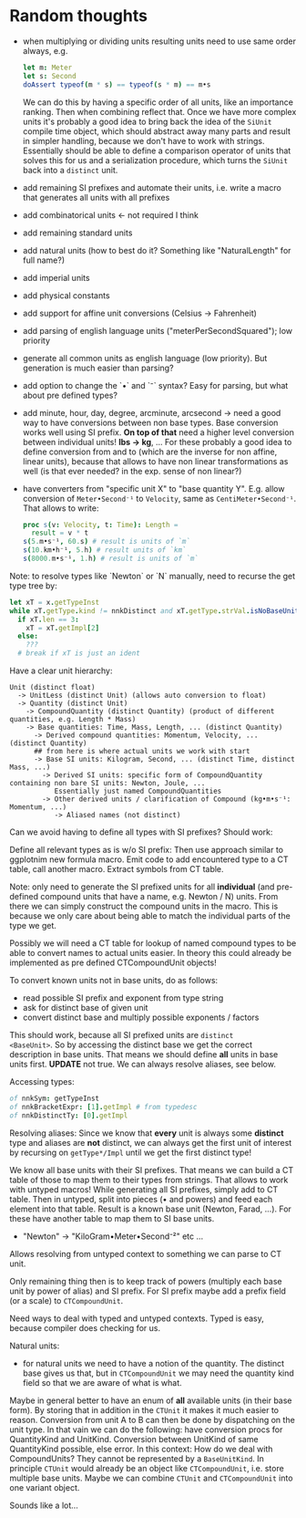 * Random thoughts

- when multiplying or dividing units resulting units need to use same
  order always, e.g.
  #+begin_src nim
  let m: Meter
  let s: Second
  doAssert typeof(m * s) == typeof(s * m) == m•s
  #+end_src
  We can do this by having a specific order of all units, like an
  importance ranking. Then when combining reflect that.
  Once we have more complex units it's probably a good idea to bring
  back the idea of the =SiUnit= compile time object, which should
  abstract away many parts and result in simpler handling, because we
  don't have to work with strings. Essentially should be able to
  define a comparison operator of units that solves this for us and a
  serialization procedure, which turns the =SiUnit= back into a
  =distinct= unit.
- add remaining SI prefixes and automate their units, i.e. write a
  macro that generates all units with all prefixes
- add combinatorical units <- not required I think
- add remaining standard units 
- add natural units (how to best do it? Something like "NaturalLength"
  for full name?)
- add imperial units
- add physical constants
- add support for affine unit conversions (Celsius -> Fahrenheit)
- add parsing of english language units ("meterPerSecondSquared"); low
  priority
- generate all common units as english language (low priority). But
  generation is much easier than parsing?
- add option to change the `•` and `⁻` syntax? Easy for parsing, but
  what about pre defined types?
- add minute, hour, day, degree, arcminute, arcsecond
  -> need a good way to have conversions between non base types. Base
  conversion works well using SI prefix.
  *On top of that* need a higher level conversion between individual
  units! *lbs -> kg*, ...
  For these probably a good idea to define conversion from and to
  (which are the inverse for non affine, linear units), because that
  allows to have non linear transformations as well (is that ever
  needed? in the exp. sense of non linear?)
- have converters from "specific unit X" to "base quantity
  Y". E.g. allow conversion of =Meter•Second⁻¹= to =Velocity=, same
  as =CentiMeter•Second⁻¹=. That allows to write:
  #+begin_src nim
  proc s(v: Velocity, t: Time): Length =
    result = v * t
  s(5.m•s⁻¹, 60.s) # result is units of `m`
  s(10.km•h⁻¹, 5.h) # result units of `km`
  s(8000.m•s⁻¹, 1.h) # result is units of `m`
  #+end_src
  

Note: to resolve types like `Newton` or `N` manually, need to recurse
the get type tree by:
#+begin_src nim
let xT = x.getTypeInst
while xT.getType.kind != nnkDistinct and xT.getType.strVal.isNoBaseUnit():
  if xT.len == 3:
    xT = xT.getImpl[2]
  else:
    ???
  # break if xT is just an ident
#+end_src


Have a clear unit hierarchy:
#+begin_src
Unit (distinct float)
  -> UnitLess (distinct Unit) (allows auto conversion to float)
  -> Quantity (distinct Unit)
    -> CompoundQuantity (distinct Quantity) (product of different quantities, e.g. Length * Mass)
    -> Base quantities: Time, Mass, Length, ... (distinct Quantity)
      -> Derived compound quantities: Momentum, Velocity, ... (distinct Quantity)
      ## from here is where actual units we work with start
      -> Base SI units: Kilogram, Second, ... (distinct Time, distinct Mass, ...)
        -> Derived SI units: specific form of CompoundQuantity containing non bare SI units: Newton, Joule, ...
           Essentially just named CompoundQuantities
        -> Other derived units / clarification of Compound (kg•m•s⁻¹: Momentum, ...)
           -> Aliased names (not distinct)
#+end_src
Can we avoid having to define all types with SI prefixes? Should work:

Define all relevant types as is w/o SI prefix:
Then use approach similar to ggplotnim new formula macro. Emit code to
add encountered type to a CT table, call another macro. Extract
symbols from CT table.


Note: only need to generate the SI prefixed units for all *individual*
(and pre-defined compound units that have a name, e.g. Newton / N)
units. From there we can simply construct the compound units in the
macro. This is because we only care about being able to match the
individual parts of the type we get.

Possibly we will need a CT table for lookup of named compound types to
be able to convert names to actual units easier. In theory this could
already be implemented as pre defined CTCompoundUnit objects!



To convert known units not in base units, do as follows:
- read possible SI prefix and exponent from type string
- ask for distinct base of given unit
- convert distinct base and multiply possible exponents / factors
This should work, because all SI prefixed units are =distinct
<BaseUnit>=. So by accessing the distinct base we get the correct
description in base units.
That means we should define *all* units in base units first. *UPDATE*
not true. We can always resolve aliases, see below.

Accessing types:
#+begin_src nim
of nnkSym: getTypeInst
of nnkBracketExpr: [1].getImpl # from typedesc
of nnkDistinctTy: [0].getImpl
#+end_src

Resolving aliases: Since we know that *every* unit is always some
*distinct* type and aliases are *not* distinct, we can always get the
first unit of interest by recursing on =getType*/Impl= until we get
the first distinct type!

We know all base units with their SI prefixes. That means we can build
a CT table of those to map them to their types from strings. That
allows to work with untyped macros! While generating all SI prefixes,
simply add to CT table.
Then in untyped, split into pieces (• and powers) and feed each
element into that table. Result is a known base unit (Newton, Farad,
...). For these have another table to map them to SI base units.
- "Newton" -> "KiloGram•Meter•Second⁻²"
  etc ...
Allows resolving from untyped context to something we can parse to CT
unit.

Only remaining thing then is to keep track of powers (multiply each
base unit by power of alias) and SI prefix. For SI prefix maybe add a
prefix field (or a scale) to =CTCompoundUnit=.

Need ways to deal with typed and untyped contexts. Typed is easy,
because compiler does checking for us. 


Natural units:
  - for natural units we need to have a notion of the quantity. The
    distinct base gives us that, but in =CTCompoundUnit= we may need
    the quantity kind field so that we are aware of what is what.
Maybe in general better to have an enum of *all* available units (in
their base form). By storing that in addition in the =CTUnit= it makes
it much easier to reason. Conversion from unit A to B can then be done
by dispatching on the unit type.
In that vain we can do the following: have conversion procs for
QuantityKind and UnitKind. Conversion between UnitKind of same
QuantityKind possible, else error.
In this context:
How do we deal with CompoundUnits? They cannot be represented by a
=BaseUnitKind=. In principle =CTUnit= would already be an object like
=CTCompoundUnit=, i.e. store multiple base units.
Maybe we can combine =CTUnit= and =CTCompoundUnit= into one variant object.



Sounds like a lot...

